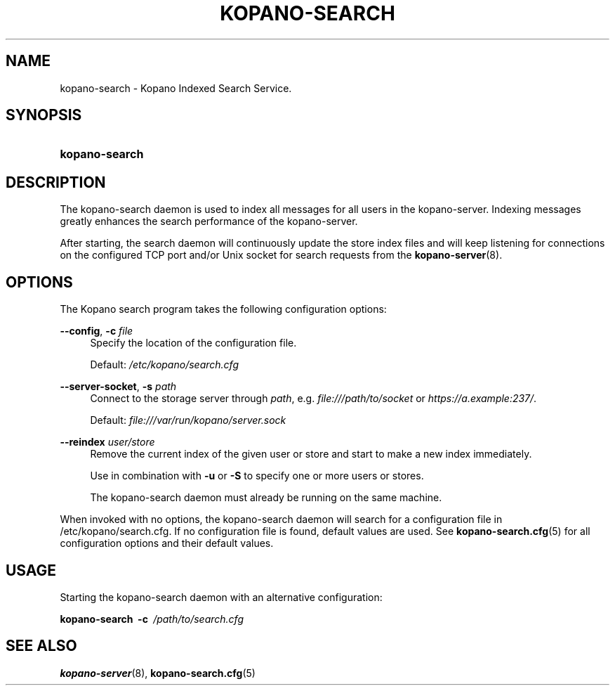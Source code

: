 .TH "KOPANO\-SEARCH" "8" "November 2016" "Kopano 8" "Kopano Core user reference"
.\" http://bugs.debian.org/507673
.ie \n(.g .ds Aq \(aq
.el       .ds Aq '
.\" disable hyphenation
.nh
.\" disable justification (adjust text to left margin only)
.ad l
.SH "NAME"
kopano-search \- Kopano Indexed Search Service.
.SH "SYNOPSIS"
.HP \w'\fBkopano\-search\fR\ 'u
\fBkopano\-search\fR
.SH "DESCRIPTION"
.PP
The kopano\-search daemon is used to index all messages for all users in the kopano\-server. Indexing messages greatly enhances the search performance of the kopano\-server.
.PP
After starting, the search daemon will continuously update the store index files and will keep listening for connections on the configured TCP port and/or Unix socket for search requests from the
\fBkopano-server\fR(8).
.SH "OPTIONS"
.PP
The Kopano search program takes the following configuration options:
.PP
\fB\-\-config\fR, \fB\-c\fR \fIfile\fR
.RS 4
Specify the location of the configuration file.
.sp
Default:
\fI/etc/kopano/search.cfg\fR
.RE
.PP
\fB\-\-server\-socket\fR, \fB\-s\fR \fIpath\fR
.RS 4
Connect to the storage server through
\fIpath\fR, e.g.
\fIfile:///path/to/socket\fP or \fIhttps://a.example:237/\fP.
.PP
Default: \fIfile:///var/run/kopano/server.sock\fP
.RE
.PP
\fB\-\-reindex\fR \fIuser/store\fR
.RS 4
Remove the current index of the given user or store and start to make a new index immediately.
.sp
Use in combination with \fB\-u\fP or \fB\-S\fP to specify one or more users or stores.
.sp
The kopano\-search daemon must already be running on the same machine.
.RE
.PP
When invoked with no options, the kopano\-search daemon will search for a configuration file in
/etc/kopano/search.cfg. If no configuration file is found, default values are used. See
\fBkopano-search.cfg\fR(5)
for all configuration options and their default values.
.SH "USAGE"
.PP
Starting the kopano\-search daemon with an alternative configuration:
.PP
\fBkopano\-search\fR\ 
\fB\-c\fR\ 
\fI/path/to/search.cfg\fR
.SH "SEE ALSO"
.PP
\fBkopano-server\fR(8),
\fBkopano-search.cfg\fR(5)
